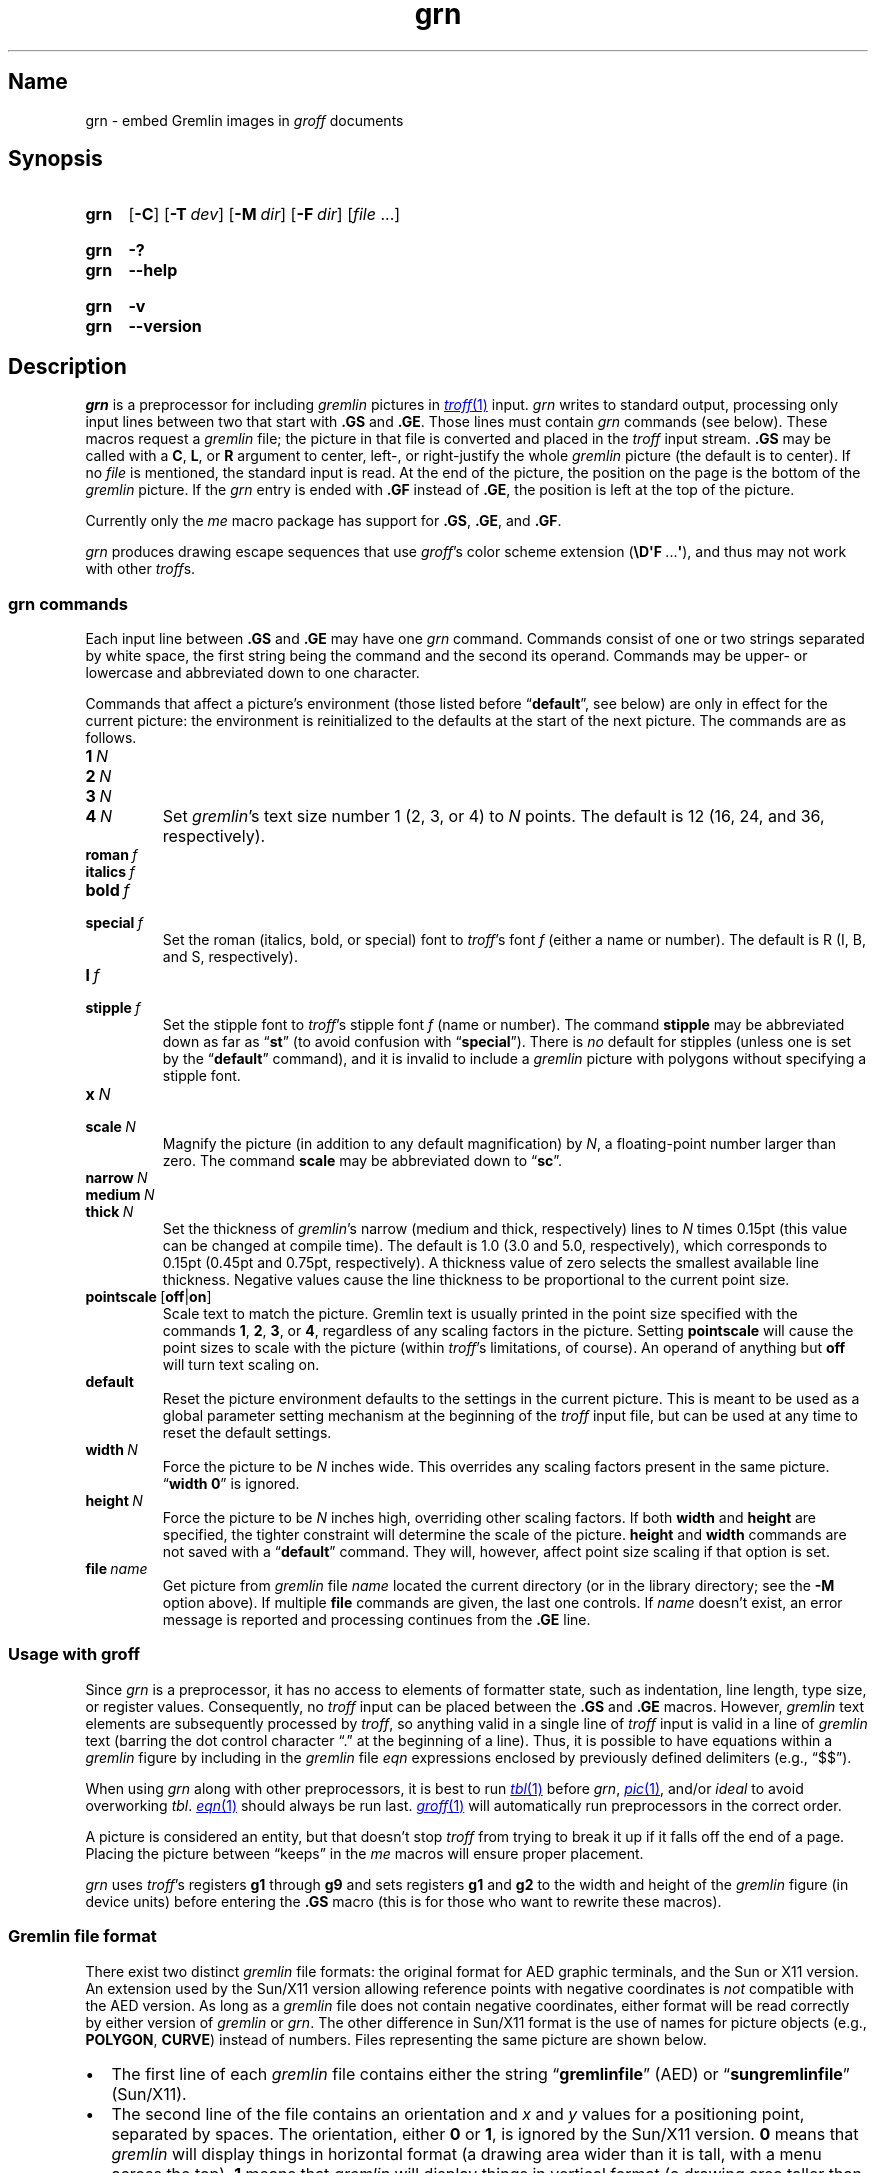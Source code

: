 '\" t
.TH \%grn 1 "2 July 2023" "groff 1.23.0"
.SH Name
\%grn \- embed Gremlin images in
.I groff
documents
.
.
.\" ====================================================================
.\" Legal Terms
.\" ====================================================================
.\"
.\" Copyright (C) 2000-2020 Free Software Foundation, Inc.
.\"
.\" Permission is granted to make and distribute verbatim copies of this
.\" manual provided the copyright notice and this permission notice are
.\" preserved on all copies.
.\"
.\" Permission is granted to copy and distribute modified versions of
.\" this manual under the conditions for verbatim copying, provided that
.\" the entire resulting derived work is distributed under the terms of
.\" a permission notice identical to this one.
.\"
.\" Permission is granted to copy and distribute translations of this
.\" manual into another language, under the above conditions for
.\" modified versions, except that this permission notice may be
.\" included in translations approved by the Free Software Foundation
.\" instead of in the original English.
.
.
.\" Save and disable compatibility mode (for, e.g., Solaris 10/11).
.do nr *groff_grn_1_man_C \n[.cp]
.cp 0
.
.\" Define fallback for groff 1.23's MR macro if the system lacks it.
.nr do-fallback 0
.if !\n(.f           .nr do-fallback 1 \" mandoc
.if  \n(.g .if !d MR .nr do-fallback 1 \" older groff
.if !\n(.g           .nr do-fallback 1 \" non-groff *roff
.if \n[do-fallback]  \{\
.  de MR
.    ie \\n(.$=1 \
.      I \%\\$1
.    el \
.      IR \%\\$1 (\\$2)\\$3
.  .
.\}
.rr do-fallback
.
.
.\" ====================================================================
.SH Synopsis
.\" ====================================================================
.
.SY \%grn
.RB [ \-C ]
.RB [ \-T\~\c
.IR dev ]
.RB [ \-M\~\c
.IR dir ]
.RB [ \-F\~\c
.IR dir ]
.RI [ file\~ .\|.\|.]
.YS
.
.
.SY \%grn
.B \-?
.
.SY \%grn
.B \-\-help
.YS
.
.
.SY \%grn
.B \-v
.
.SY \%grn
.B \-\-version
.YS
.
.
.\" ====================================================================
.SH Description
.\" ====================================================================
.
.I \%grn
is a preprocessor for including
.I gremlin
pictures in
.MR \%troff 1
input.
.
.I \%grn
writes to standard output,
processing only input lines between two that start with
.B .GS
and
.BR .GE .
.
Those lines must contain
.I \%grn
commands
(see below).
.
These macros request a
.I gremlin
file;
the picture in that file is converted and placed in the
.I \%troff
input stream.
.
.B .GS
may be called with a
.BR C ,
.BR L ,
or
.B R
argument to center,
left-,
or right-justify the whole
.I gremlin
picture
(the default is to center).
.
If no
.I file
is mentioned,
the standard input is read.
.
At the end of the picture,
the position on the page is the bottom of the
.I gremlin
picture.
.
If the
.I \%grn
entry is ended with
.B .GF
instead of
.BR .GE ,
the position is left at the top of the picture.
.
.
.PP
Currently only the
.I me
macro package has support for
.BR .GS ,
.BR .GE ,
and
.BR .GF .
.
.
.PP
.I \%grn
produces drawing escape sequences that use
.IR groff 's
color scheme extension
.RB ( \[rs]D\[aq]F \~.\|.\|.\& \[aq] ),
and thus may not work with other
.IR troff s.
.
.
.\" ====================================================================
.SS "\f[I]grn\f[] commands"
.\" ====================================================================
.
Each input line between
.B .GS
and
.B .GE
may have one
.I \%grn
command.
.
Commands consist of one or two strings separated by white space,
the first string being the command and the second its operand.
.
Commands may be upper- or lowercase and abbreviated down to one
character.
.
.
.PP
Commands that affect a picture's environment
(those listed before
.RB \%\[lq] default \[rq],
see below)
are only in effect for the current picture:
the environment is reinitialized to the defaults at the start of the
next picture.
.
The commands are as follows.
.
.
.TP
.BI 1\~ N
.TQ
.BI 2\~ N
.TQ
.BI 3\~ N
.TQ
.BI 4\~ N
.
Set
.IR gremlin 's
text size number 1
(2,
3,
or 4)
to
.I N
points.
.
The default is 12
(16,
24,
and 36,
respectively).
.
.
.TP
.BI roman\~ f
.TQ
.BI italics\~ f
.TQ
.BI bold\~ f
.TQ
.BI special\~ f
Set the roman
(italics,
bold,
or special)
font to
.IR \%troff 's
font
.I f
(either a name or number).
.
The default is R
(I,
B,
and S,
respectively).
.
.
.TP
.BI l\~ f
.TQ
.BI stipple\~ f
Set the stipple font to
.IR \%troff 's
stipple font
.I f
(name or number).
.
The command
.B \%stipple
may be abbreviated down as far as
.RB \[lq] st \[rq]
(to avoid confusion with
.RB \%\[lq] special \[rq]).
.
There is
.I no
default for stipples
(unless one is set by the
.RB \%\[lq] default \[rq]
command),
and it is invalid to include a
.I gremlin
picture with polygons without specifying a stipple font.
.
.
.TP
.BI x\~ N
.TQ
.BI scale\~ N
Magnify the picture
(in addition to any default magnification)
by
.IR N ,
a floating-point number larger than zero.
.
The command
.B scale
may be abbreviated down to
.RB \[lq] sc \[rq].
.
.
.TP
.BI narrow\~ N
.TQ
.BI medium\~ N
.TQ
.BI thick\~ N
.
Set the thickness of
.IR gremlin 's
narrow
(medium and thick,
respectively)
lines to
.I N
times 0.15pt
(this value can be changed at compile time).
.
The default is 1.0
(3.0 and 5.0,
respectively),
which corresponds to 0.15pt
(0.45pt and 0.75pt,
respectively).
.
A thickness value of zero selects the smallest available line thickness.
.
Negative values cause the line thickness to be proportional to the
current point size.
.
.
.TP
.BR pointscale\~ [ off | on ]
Scale text to match the picture.
.
Gremlin text is usually printed in the point size specified with the
commands
.BR 1 ,
.BR 2 ,
.BR 3 ,
.RB or\~ 4 ,
regardless of any scaling factors in the picture.
.
Setting
.B pointscale
will cause the point sizes to scale with the picture
(within
.IR \%troff 's
limitations,
of course).
.
An operand of anything but
.B off
will turn text scaling on.
.
.
.TP
.B default
Reset the picture environment defaults to the settings in the current
picture.
.
This is meant to be used as a global parameter setting mechanism at
the beginning of the
.I \%troff
input file,
but can be used at any time to reset the default settings.
.
.
.TP
.BI width\~ N
Force the picture to be
.I N
inches wide.
.
This overrides any scaling factors present in the same picture.
.
.RB \[lq] "width 0" \[rq]
is ignored.
.
.
.TP
.BI height\~ N
Force the picture to be
.I N
inches high,
overriding other scaling factors.
.
If both
.B width
and
.B height
are specified,
the tighter constraint will determine the scale of the picture.
.
.B height
and
.B width
commands are not saved with a
.RB \%\[lq] default \[rq]
command.
.
They will,
however,
affect point size scaling if that option is set.
.
.
.TP
.BI file\~ name
Get picture from
.I gremlin
file
.I name
located the current directory
(or in the library directory;
see the
.B \-M
option above).
.
If multiple
.B file
commands are given,
the last one controls.
.
If
.I name
doesn't exist,
an error message is reported and processing continues from the
.B .GE
line.
.
.
.\" ====================================================================
.SS "Usage with \f[I]groff\f[]"
.\" ====================================================================
.
Since
.I \%grn
is a preprocessor,
it has no access to elements of formatter state,
such as
indentation,
line length,
type size,
or
register values.
.
Consequently,
no
.I \%troff
input can be placed between the
.B .GS
and
.B .GE
macros.
.
However,
.I gremlin
text elements are subsequently processed by
.IR \%troff ,
so anything valid in a single line of
.I \%troff
input is valid in a line of
.I gremlin
text
(barring the dot control character \[lq].\[rq] at the beginning of a
line).
.
Thus,
it is possible to have equations within a
.I gremlin
figure by including in the
.I gremlin
file
.I eqn \" language
expressions enclosed by previously defined delimiters
(e.g.,
\[lq]$$\[rq]).
.
.
.PP
When using
.I \%grn
along with other preprocessors,
it is best to run
.MR \%tbl 1
before
.IR \%grn ,
.MR \%pic 1 ,
and/or
.I ideal \" no GNU version yet
to avoid overworking
.IR \%tbl .
.
.MR \%eqn 1
should always be run last.
.
.MR groff 1
will automatically run preprocessors in the correct order.
.
.
.PP
A picture is considered an entity,
but that doesn't stop
.I \%troff
from trying to break it up if it falls off the end of a page.
.
Placing the picture between \[lq]keeps\[rq] in the
.I me
macros will ensure proper placement.
.
.
.PP
.I \%grn
uses
.IR \%troff 's
registers
.B g1
through
.B g9
and sets registers
.B g1
and
.B g2
to the width and height of the
.I gremlin
figure
(in device units)
before entering the
.B .GS
macro
(this is for those who want to rewrite these macros).
.
.
.\" ====================================================================
.SS "Gremlin file format"
.\" ====================================================================
.
There exist two distinct
.I gremlin
file formats:
the original format for AED graphic terminals,
and the Sun or X11 version.
.
An extension used by the Sun/X11 version allowing reference points with
negative coordinates is
.I not
compatible with the AED version.
.
As long as a
.I gremlin
file does not contain negative coordinates,
either format will be read correctly by either version of
.I gremlin
or
.IR \%grn .
.
The other difference in
Sun/X11 format is the use of names for picture objects
(e.g.,
.BR POLYGON ,
.BR CURVE )
instead of numbers.
.
Files representing the same picture are shown below.
.
.
.PP
.ie t .ne 18v
.el   .ne 19v
.TS
center, tab(@);
l lw(0.1i) l.
sungremlinfile@@gremlinfile
0 240.00 128.00@@0 240.00 128.00
CENTCENT@@2
240.00 128.00@@240.00 128.00
185.00 120.00@@185.00 120.00
240.00 120.00@@240.00 120.00
296.00 120.00@@296.00 120.00
*@@\-1.00 \-1.00
2 3@@2 3
10 A Triangle@@10 A Triangle
POLYGON@@6
224.00 416.00@@224.00 416.00
96.00 160.00@@96.00 160.00
384.00 160.00@@384.00 160.00
*@@\-1.00 \-1.00
5 1@@5 1
0@@0
\-1@@\-1
.TE
.
.
.IP \[bu] 2n
The first line of each
.I gremlin
file contains either the string
.RB \[lq] gremlinfile \[rq]
(AED)
or
.RB \[lq] sungremlinfile \[rq]
(Sun/X11).
.
.
.IP \[bu]
The second line of the file contains an orientation and
.I x
and
.I y
values for a positioning point,
separated by spaces.
.
The orientation,
either
.B 0
or
.BR 1 ,
is ignored by the Sun/X11 version.
.
.B 0
means that
.I gremlin
will display things in horizontal format
(a drawing area wider than it is tall,
with a menu across the top).
.
.B 1
means that
.I gremlin
will display things in vertical format
(a drawing area taller than it is wide,
with a menu on the left side).
.
.I x
and
.I y
are floating-point values giving a positioning point to be used when
this file is read into another file.
.
The stuff on this line really isn't all that important;
a value of
.RB \[lq] "1 0.00 0.00" \[rq]
is suggested.
.
.
.IP \[bu]
The rest of the file consists of zero or more element specifications.
.
After the last element specification is a line containing the string
.RB \[lq] \-1 \[rq].
.
.
.IP \[bu]
Lines longer than 127 characters are truncated to that length.
.
.
.\" ====================================================================
.SS "Element specifications"
.\" ====================================================================
.
.IP \[bu] 2n
The first line of each element contains a single decimal number giving
the type of the element (AED) or its name (Sun/X11).
.
.
.IP
.ie t .ne 18v
.el   .ne 19v
.TS
center, tab(@);
css
ccc
nBlBl.
\f[I]gremlin\f[] File Format: Object Type Specification
_
AED Number@Sun/X11 Name@Description
0@BOTLEFT@bottom-left-justified text
1@BOTRIGHT@bottom-right-justified text
2@CENTCENT@center-justified text
3@VECTOR@vector
4@ARC@arc
5@CURVE@curve
6@POLYGON@polygon
7@BSPLINE@b-spline
8@BEZIER@B\['e]zier
10@TOPLEFT@top-left-justified text
11@TOPCENT@top-center-justified text
12@TOPRIGHT@top-right-justified text
13@CENTLEFT@left-center-justified text
14@CENTRIGHT@right-center-justified text
15@BOTCENT@bottom-center-justified text
.TE
.
.
.IP \[bu]
After the object type comes a variable number of lines,
each specifying a point used to display the element.
.
Each line contains an x-coordinate and a y-coordinate in floating-point
format,
separated by spaces.
.
The list of points is terminated by a line containing the string
.RB \[lq] "\-1.0 \-1.0" \[rq]
(AED) or a single asterisk,
.RB \[lq] * \[rq]
(Sun/X11).
.
.
.IP \[bu]
After the points comes a line containing two decimal values,
giving the brush and size for the element.
.
The brush determines the style in which things are drawn.
.
For vectors,
arcs,
and curves there are six valid brush values.
.
.
.IP
.TS
center, tab(@);
nB l.
1@thin dotted lines
2@thin dot-dashed lines
3@thick solid lines
4@thin dashed lines
5@thin solid lines
6@medium solid lines
.TE
.
.
.IP
For polygons,
one more value,
0,
is valid.
.
It specifies a polygon with an invisible border.
.
For text,
the brush selects a font as follows.
.
.
.IP
.TS
center, tab(@);
nB l.
1@roman (R font in \f[I]\%troff\f[])
2@italics (I font in \f[I]\%troff\f[])
3@bold (B font in \f[I]\%troff\f[])
4@special (S font in \f[I]\%troff\f[])
.TE
.
.
.IP
If you're using
.I \%grn
to run your pictures through
.IR groff ,
the font is really just a starting font.
.
The text string can contain formatting sequences like
\[lq]\[rs]fI\[rq]
or
\[lq]\[rs]d\[rq]
which may change the font
(as well as do many other things).
.
For text,
the size field is a decimal value between 1 and 4.
.
It selects the size of the font in which the text will be drawn.
.
For polygons,
this size field is interpreted as a stipple number to fill the polygon
with.
.
The number is used to index into a stipple font at print time.
.
.
.IP \[bu]
The last line of each element contains a decimal number and a string of
characters,
separated by a single space.
.
The number is a count of the number of characters in the string.
.
This information is used only for text elements,
and contains the text string.
.
There can be spaces inside the text.
.
For arcs,
curves,
and vectors,
the character count is zero
.RB ( 0 ),
followed by exactly one space before the newline.
.
.
.\" ====================================================================
.SS Coordinates
.\" ====================================================================
.
.I gremlin
was designed for AED terminals,
and its coordinates reflect the AED coordinate space.
.
For vertical pictures,
.IR x \~values
range 116 to 511,
and
.IR y \~values
from 0 to 483.
.
For horizontal pictures,
.IR x \~values
range from 0 to 511,
and
.IR y \~values
from 0 to 367.
.
Although you needn't absolutely stick to this range,
you'll get better results if you at least stay in this vicinity.
.
Also,
point lists are terminated by a point of
(\-1,
\-1),
so you shouldn't ever use negative coordinates.
.
.I gremlin
writes out coordinates using the
.MR printf 3
format \[lq]%f1.2\[rq];
it's probably a good idea to use the same format if you want to modify
the
.I \%grn
code.
.
.
.\" ====================================================================
.SS "Sun/X11 coordinates"
.\" ====================================================================
.
There is no restriction on the range of coordinates used to create
objects in the Sun/X11 version of
.IR gremlin .
.
However,
files with negative coordinates
.I will
cause problems if displayed on the AED.
.
.
.\" ====================================================================
.SH Options
.\" ====================================================================
.
.B \-?\&
and
.B \-\-help
display a usage message,
while
.B \-v
and
.B \-\-version
show version information;
all exit afterward.
.
.
.TP
.B \-C
Recognize
.B .GS
and
.B .GE
(and
.BR .GF )
even when followed by a character other than space or newline.
.
.
.TP
.BI \-F\~ dir
Search
.I dir
for subdirectories
.IR dev name
.RI ( name
is the name of the output driver)
for the
.I DESC
file before the default font directories
.IR /usr/\:\%share/\:\%groff/\:\%site\-font ,
.IR /usr/\:\%share/\:\%groff/\:\%1.23.0/\:\%font ,
and
.IR /usr/\:\%lib/\:\%font .
.
.
.TP
.BI \-M\~ dir
Prepend
.I dir
to the search path for
.I gremlin
files.
.
The default search path is the current directory,
the home directory,
.if !'no'no' .IR /usr/\:\%lib/\:\%groff/\:\%site\-tmac ,
.IR /usr/\:\%share/\:\%groff/\:\%site\-tmac ,
and
.IR /usr/\:\%share/\:\%groff/\:\%1.23.0/\:\%tmac ,
in that order.
.\".
.\".
.\".TP
.\".B \-s
.\"This switch causes the picture to be traversed twice:
.\"The first time,
.\"only the interiors of filled polygons
.\"(as borderless polygons)
.\"are printed.
.\".
.\"The second time,
.\"the outline is printed as a series of line segments.
.\".
.\"This way,
.\"postprocessors that overwrite rather than merge picture elements
.\"(such as PostScript)
.\"can still have text and graphics on a shaded background.
.
.
.TP
.BI \-T\~ dev
Prepare device output using output driver
.IR dev .
.
The default is
.BR \%ps .
.
See
.MR groff 1
for a list of valid devices.
.
.
.\" ====================================================================
.SH Files
.\" ====================================================================
.
.TP
.IR /usr/\:\%share/\:\%groff/\:\%1.23.0/\:\%font/\:\%dev name /\:DESC
describes the output device
.IR name .
.
.
.\" ====================================================================
.SH Authors
.\" ====================================================================
.
David Slattengren and Barry Roitblat wrote the original Berkeley
.IR grn .
.
Daniel Senderowicz and Werner Lemberg modified it for
.IR groff .
.
.
.\" ====================================================================
.SH "See also"
.\" ====================================================================
.
.MR gremlin 1 ,
.MR groff 1 ,
.MR \%pic 1 ,
.MR ideal 1
.
.
.\" Restore compatibility mode (for, e.g., Solaris 10/11).
.cp \n[*groff_grn_1_man_C]
.do rr *groff_grn_1_man_C
.
.
.\" Local Variables:
.\" fill-column: 72
.\" mode: nroff
.\" End:
.\" vim: set filetype=groff textwidth=72:
